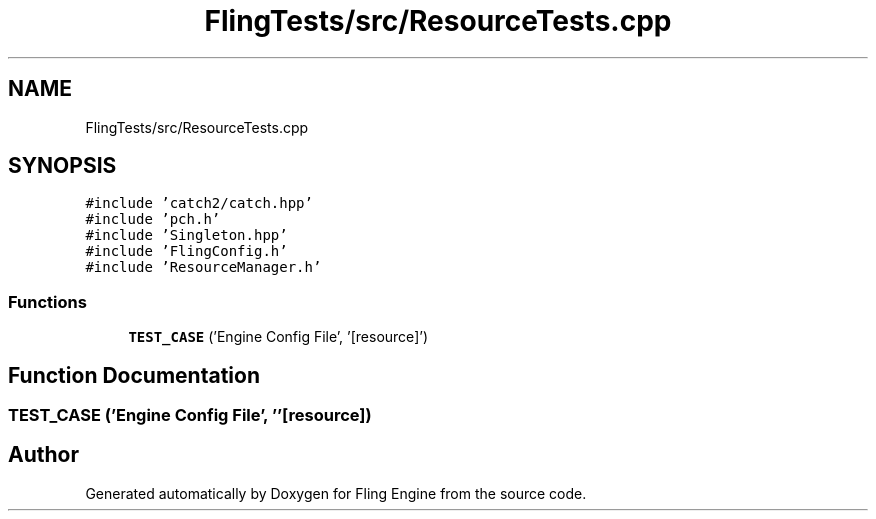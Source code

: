 .TH "FlingTests/src/ResourceTests.cpp" 3 "Fri Jul 19 2019" "Version 0.00.1" "Fling Engine" \" -*- nroff -*-
.ad l
.nh
.SH NAME
FlingTests/src/ResourceTests.cpp
.SH SYNOPSIS
.br
.PP
\fC#include 'catch2/catch\&.hpp'\fP
.br
\fC#include 'pch\&.h'\fP
.br
\fC#include 'Singleton\&.hpp'\fP
.br
\fC#include 'FlingConfig\&.h'\fP
.br
\fC#include 'ResourceManager\&.h'\fP
.br

.SS "Functions"

.in +1c
.ti -1c
.RI "\fBTEST_CASE\fP ('Engine Config File', '[resource]')"
.br
.in -1c
.SH "Function Documentation"
.PP 
.SS "TEST_CASE ('Engine Config File', ''[resource])"

.SH "Author"
.PP 
Generated automatically by Doxygen for Fling Engine from the source code\&.
